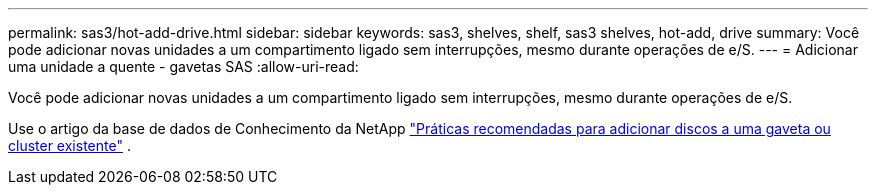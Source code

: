 ---
permalink: sas3/hot-add-drive.html 
sidebar: sidebar 
keywords: sas3, shelves, shelf, sas3 shelves, hot-add, drive 
summary: Você pode adicionar novas unidades a um compartimento ligado sem interrupções, mesmo durante operações de e/S. 
---
= Adicionar uma unidade a quente - gavetas SAS
:allow-uri-read: 


[role="lead"]
Você pode adicionar novas unidades a um compartimento ligado sem interrupções, mesmo durante operações de e/S.

Use o artigo da base de dados de Conhecimento da NetApp https://kb.netapp.com/on-prem/ontap/OHW/OHW-KBs/Best_practices_for_adding_disks_to_an_existing_shelf_or_cluster["Práticas recomendadas para adicionar discos a uma gaveta ou cluster existente"^] .
